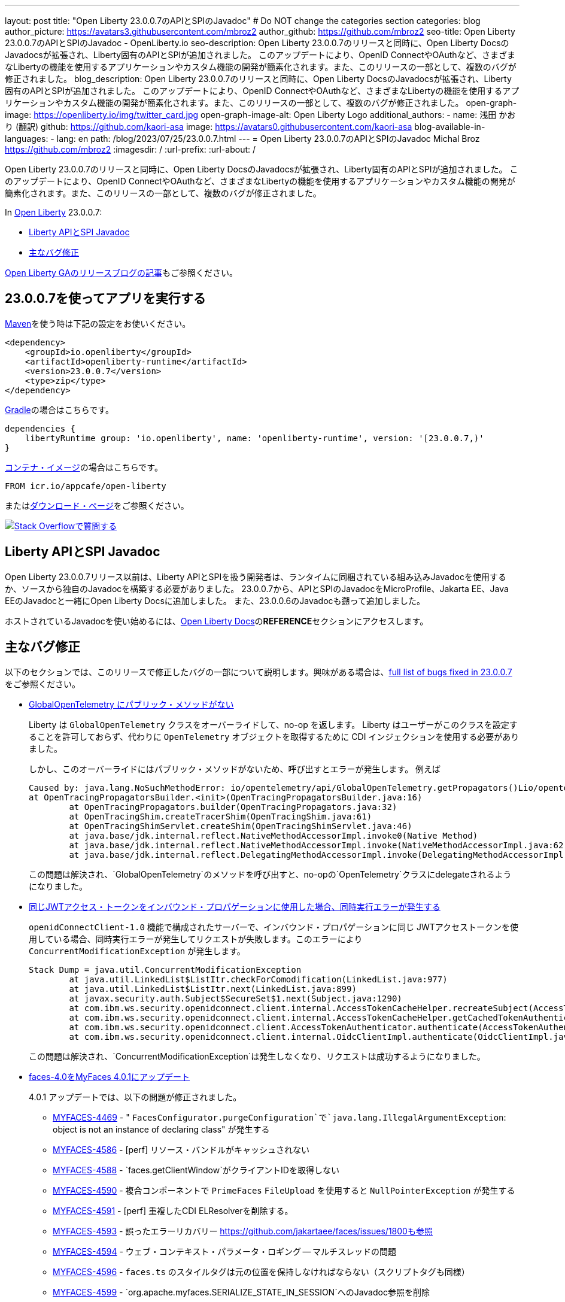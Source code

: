 ---
layout: post
title: "Open Liberty 23.0.0.7のAPIとSPIのJavadoc"
# Do NOT change the categories section
categories: blog
author_picture: https://avatars3.githubusercontent.com/mbroz2
author_github: https://github.com/mbroz2
seo-title: Open Liberty 23.0.0.7のAPIとSPIのJavadoc - OpenLiberty.io
seo-description: Open Liberty 23.0.0.7のリリースと同時に、Open Liberty DocsのJavadocsが拡張され、Liberty固有のAPIとSPIが追加されました。 このアップデートにより、OpenID ConnectやOAuthなど、さまざまなLibertyの機能を使用するアプリケーションやカスタム機能の開発が簡素化されます。また、このリリースの一部として、複数のバグが修正されました。
blog_description: Open Liberty 23.0.0.7のリリースと同時に、Open Liberty DocsのJavadocsが拡張され、Liberty固有のAPIとSPIが追加されました。 このアップデートにより、OpenID ConnectやOAuthなど、さまざまなLibertyの機能を使用するアプリケーションやカスタム機能の開発が簡素化されます。また、このリリースの一部として、複数のバグが修正されました。
open-graph-image: https://openliberty.io/img/twitter_card.jpg
open-graph-image-alt: Open Liberty Logo
additional_authors:
- name: 浅田 かおり (翻訳)
  github: https://github.com/kaori-asa
  image: https://avatars0.githubusercontent.com/kaori-asa
blog-available-in-languages:
- lang: en
  path: /blog/2023/07/25/23.0.0.7.html
---
= Open Liberty 23.0.0.7のAPIとSPIのJavadoc
Michal Broz <https://github.com/mbroz2>
:imagesdir: /
:url-prefix:
:url-about: /
//Blank line here is necessary before starting the body of the post.

Open Liberty 23.0.0.7のリリースと同時に、Open Liberty DocsのJavadocsが拡張され、Liberty固有のAPIとSPIが追加されました。 このアップデートにより、OpenID ConnectやOAuthなど、さまざまなLibertyの機能を使用するアプリケーションやカスタム機能の開発が簡素化されます。また、このリリースの一部として、複数のバグが修正されました。

In link:{url-about}[Open Liberty] 23.0.0.7:

* <<javadoc, Liberty APIとSPI Javadoc>>
* <<bugs,主なバグ修正>>

link:{url-prefix}/blog/?search=release&search!=beta[Open Liberty GAのリリースブログの記事]もご参照ください。


[#run]
== 23.0.0.7を使ってアプリを実行する

link:{url-prefix}/guides/maven-intro.html[Maven]を使う時は下記の設定をお使いください。

[source,xml]
----
<dependency>
    <groupId>io.openliberty</groupId>
    <artifactId>openliberty-runtime</artifactId>
    <version>23.0.0.7</version>
    <type>zip</type>
</dependency>
----

link:{url-prefix}/guides/gradle-intro.html[Gradle]の場合はこちらです。

[source,gradle]
----
dependencies {
    libertyRuntime group: 'io.openliberty', name: 'openliberty-runtime', version: '[23.0.0.7,)'
}
----

link:{url-prefix}/docs/latest/container-images.html[コンテナ・イメージ]の場合はこちらです。

[source]
----
FROM icr.io/appcafe/open-liberty
----

またはlink:{url-prefix}/start/[ダウンロード・ページ]をご参照ください。

[link=https://stackoverflow.com/tags/open-liberty]
image::img/blog/blog_btn_stack_ja.svg[Stack Overflowで質問する, align="center"]



[#javadoc]
== Liberty APIとSPI Javadoc
Open Liberty 23.0.0.7リリース以前は、Liberty APIとSPIを扱う開発者は、ランタイムに同梱されている組み込みJavadocを使用するか、ソースから独自のJavadocを構築する必要がありました。 23.0.0.7から、APIとSPIのJavadocをMicroProfile、Jakarta EE、Java EEのJavadocと一緒にOpen Liberty Docsに追加しました。 また、23.0.0.6のJavadocも遡って追加しました。

ホストされているJavadocを使い始めるには、link:https://openliberty.io/docs/latest/overview.html[Open Liberty Docs]の**REFERENCE**セクションにアクセスします。

[#bugs]
== 主なバグ修正

以下のセクションでは、このリリースで修正したバグの一部について説明します。興味がある場合は、link:https://github.com/OpenLiberty/open-liberty/issues?q=label%3Arelease%3A23007+label%3A%22release+bug%22[full list of bugs fixed in 23.0.0.7]をご参照ください。

* link:https://github.com/OpenLiberty/open-liberty/issues/25368[GlobalOpenTelemetry にパブリック・メソッドがない]
+
Liberty は `GlobalOpenTelemetry` クラスをオーバーライドして、no-op を返します。 Liberty はユーザーがこのクラスを設定することを許可しておらず、代わりに `OpenTelemetry` オブジェクトを取得するために CDI インジェクションを使用する必要がありました。
+
しかし、このオーバーライドにはパブリック・メソッドがないため、呼び出すとエラーが発生します。 例えば
+
[source]
----
Caused by: java.lang.NoSuchMethodError: io/opentelemetry/api/GlobalOpenTelemetry.getPropagators()Lio/opentelemetry/context/propagation/ContextPropagators; (loaded from file:/home/gb110303/workspaces/open-liberty/dev/build.image/wlp/lib/io.openliberty.io.opentelemetry_1.0.77.jar by org.eclipse.osgi.internal.loader.EquinoxClassLoader@7be84dfc[io.openliberty.io.opentelemetry:1.0.77.202305162152(id=156)]) called from class io.opentelemetry.opentracingshim.OpenTracingPropagatorsBuilder (loaded from file:/home/gb110303/workspaces/open-liberty/dev/build.image/wlp/usr/servers/Telemetry10Shim/workarea/org.eclipse.osgi/52/data/cache/com.ibm.ws.app.manager_0/.cache/WEB-INF/lib/opentelemetry-opentracing-shim-1.19.0-alpha.jar by com.ibm.ws.classloading.internal.AppClassLoader@76e93c4a).
at OpenTracingPropagatorsBuilder.<init>(OpenTracingPropagatorsBuilder.java:16)
	at OpenTracingPropagators.builder(OpenTracingPropagators.java:32)
	at OpenTracingShim.createTracerShim(OpenTracingShim.java:61)
	at OpenTracingShimServlet.createShim(OpenTracingShimServlet.java:46)
	at java.base/jdk.internal.reflect.NativeMethodAccessorImpl.invoke0(Native Method)
	at java.base/jdk.internal.reflect.NativeMethodAccessorImpl.invoke(NativeMethodAccessorImpl.java:62)
	at java.base/jdk.internal.reflect.DelegatingMethodAccessorImpl.invoke(DelegatingMethodAccessorImpl.java:43)
----
+
この問題は解決され、`GlobalOpenTelemetry`のメソッドを呼び出すと、no-opの`OpenTelemetry`クラスにdelegateされるようになりました。

+
* link:https://github.com/OpenLiberty/open-liberty/issues/19861[同じJWTアクセス・トークンをインバウンド・プロパゲーションに使用した場合、同時実行エラーが発生する]
+
`openidConnectClient-1.0` 機能で構成されたサーバーで、インバウンド・プロパゲーションに同じ JWTアクセストークンを使用している場合、同時実行エラーが発生してリクエストが失敗します。このエラーにより `ConcurrentModificationException` が発生します。
+
[source]
----
Stack Dump = java.util.ConcurrentModificationException
	at java.util.LinkedList$ListItr.checkForComodification(LinkedList.java:977)
	at java.util.LinkedList$ListItr.next(LinkedList.java:899)
	at javax.security.auth.Subject$SecureSet$1.next(Subject.java:1290)
	at com.ibm.ws.security.openidconnect.client.internal.AccessTokenCacheHelper.recreateSubject(AccessTokenCacheHelper.java:137)
	at com.ibm.ws.security.openidconnect.client.internal.AccessTokenCacheHelper.getCachedTokenAuthenticationResult(AccessTokenCacheHelper.java:51)
	at com.ibm.ws.security.openidconnect.client.AccessTokenAuthenticator.authenticate(AccessTokenAuthenticator.java:130)
	at com.ibm.ws.security.openidconnect.client.internal.OidcClientImpl.authenticate(OidcClientImpl.java:406)
----
+
この問題は解決され、`ConcurrentModificationException`は発生しなくなり、リクエストは成功するようになりました。

* link:https://github.com/OpenLiberty/open-liberty/issues/25354[faces-4.0をMyFaces 4.0.1にアップデート]
+

4.0.1 アップデートでは、以下の問題が修正されました。

** link:https://issues.apache.org/jira/browse/MYFACES-4469[MYFACES-4469] - " `FacesConfigurator.purgeConfiguration`で`java.lang.IllegalArgumentException`: object is not an instance of declaring class" が発生する
** link:https://issues.apache.org/jira/browse/MYFACES-4586[MYFACES-4586] - [perf] リソース・バンドルがキャッシュされない
** link:https://issues.apache.org/jira/browse/MYFACES-4588[MYFACES-4588] - `faces.getClientWindow`がクライアントIDを取得しない
** link:https://issues.apache.org/jira/browse/MYFACES-4590[MYFACES-4590] - 複合コンポーネントで `PrimeFaces` `FileUpload` を使用すると `NullPointerException` が発生する
** link:https://issues.apache.org/jira/browse/MYFACES-4591[MYFACES-4591] - [perf] 重複したCDI ELResolverを削除する。
** link:https://issues.apache.org/jira/browse/MYFACES-4593[MYFACES-4593] - 誤ったエラーリカバリー
https://github.com/jakartaee/faces/issues/1800も参照
** link:https://issues.apache.org/jira/browse/MYFACES-4594[MYFACES-4594] - ウェブ・コンテキスト・パラメータ・ロギング -- マルチスレッドの問題
** link:https://issues.apache.org/jira/browse/MYFACES-4596[MYFACES-4596] - `faces.ts` のスタイルタグは元の位置を保持しなければならない（スクリプトタグも同様）
** link:https://issues.apache.org/jira/browse/MYFACES-4599[MYFACES-4599] - `org.apache.myfaces.SERIALIZE_STATE_IN_SESSION`へのJavadoc参照を削除
** link:https://issues.apache.org/jira/browse/MYFACES-4584[MYFACES-4584] - 4.0以降の `faces.js` `/ts` の改良点
+
なお、いくつかの問題は、MYFACES-4594のように、Libertyの以前のバージョンですでに解決されています。

== 今すぐOpen Liberty 23.0.0.7を入手する

<<run,Maven, Gradle, Docker, ダウンロード可能なアーカイブ>>からも入手可能です。
